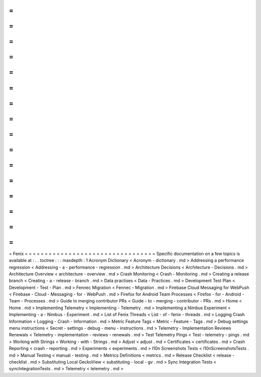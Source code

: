=
=
=
=
=
=
=
=
=
=
=
=
=
=
=
=
=
=
=
=
=
=
=
=
=
=
=
=
=
=
=
=
=
Fenix
=
=
=
=
=
=
=
=
=
=
=
=
=
=
=
=
=
=
=
=
=
=
=
=
=
=
=
=
=
=
=
=
=
Specific
documentation
on
a
few
topics
is
available
at
:
.
.
toctree
:
:
:
maxdepth
:
1
Acronym
Dictionary
<
Acronym
-
dictionary
.
md
>
Addressing
a
performance
regression
<
Addressing
-
a
-
performance
-
regression
.
md
>
Architecture
Decisions
<
Architecture
-
Decisions
.
md
>
Architecture
Overview
<
architecture
-
overview
.
md
>
Crash
Monitoring
<
Crash
-
Monitoring
.
md
>
Creating
a
release
branch
<
Creating
-
a
-
release
-
branch
.
md
>
Data
practises
<
Data
-
Practices
.
md
>
Development
Test
Plan
<
Development
-
Test
-
Plan
.
md
>
Fennec
Migration
<
Fennec
-
Migration
.
md
>
Firebase
Cloud
Messaging
for
WebPush
<
Firebase
-
Cloud
-
Messaging
-
for
-
WebPush
.
md
>
Firefox
for
Android
Team
Processes
<
Firefox
-
for
-
Android
-
Team
-
Processes
.
md
>
Guide
to
merging
contributor
PRs
<
Guide
-
to
-
merging
-
contributor
-
PRs
.
md
>
Home
<
Home
.
md
>
Implementing
Telemetry
<
Implementing
-
Telemetry
.
md
>
Implementing
a
Nimbus
Experiment
<
Implementing
-
a
-
Nimbus
-
Experiment
.
md
>
List
of
Fenix
Threads
<
List
-
of
-
fenix
-
threads
.
md
>
Logging
Crash
Information
<
Logging
-
Crash
-
Information
.
md
>
Metric
Feature
Tags
<
Metric
-
Feature
-
Tags
.
md
>
Debug
settings
menu
instructions
<
Secret
-
settings
-
debug
-
menu
-
instructions
.
md
>
Telemetry
-
Implementation
Reviews
Renewals
<
Telemetry
-
implementation
-
reviews
-
renewals
.
md
>
Test
Telemetry
Pings
<
Test
-
telemetry
-
pings
.
md
>
Working
with
Strings
<
Working
-
with
-
Strings
.
md
>
Adjust
<
adjust
.
md
>
Certificates
<
certificates
.
md
>
Crash
Reporting
<
crash
-
reporting
.
md
>
Experiments
<
experiments
.
md
>
l10n
Screenshots
Tests
<
l10nScreenshotsTests
.
md
>
Manual
Testing
<
manual
-
testing
.
md
>
Metrics
Definitions
<
metrics
.
md
>
Release
Checklist
<
release
-
checklist
.
md
>
Substituting
Local
GeckoView
<
substituting
-
local
-
gv
.
md
>
Sync
Integration
Tests
<
syncIntegrationTests
.
md
>
Telemetry
<
telemetry
.
md
>
